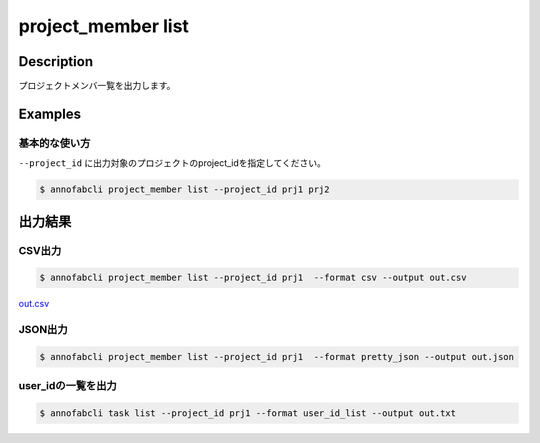 =====================
project_member list
=====================

Description
=================================
プロジェクトメンバ一覧を出力します。





Examples
=================================


基本的な使い方
--------------------------

``--project_id`` に出力対象のプロジェクトのproject_idを指定してください。


.. code-block::

    $ annofabcli project_member list --project_id prj1 prj2





出力結果
=================================

CSV出力
----------------------------------------------

.. code-block::

    $ annofabcli project_member list --project_id prj1  --format csv --output out.csv

`out.csv <https://github.com/kurusugawa-computer/annofab-cli/blob/master/docs/command_reference/project_member/list/out.csv>`_

JSON出力
----------------------------------------------

.. code-block::

    $ annofabcli project_member list --project_id prj1  --format pretty_json --output out.json



.. code-block::
    :caption: out.json

    [
        {
            "project_id": "prj1",
            "account_id": "12345678-abcd-1234-abcd-1234abcd5678",
            "user_id": "user1",
            "username": "test-user1",
            "biography": null,
            "member_status": "active",
            "member_role": "owner",
            "updated_datetime": "2020-12-30T22:56:45.493+09:00",
            "created_datetime": "2019-04-19T16:29:41.069+09:00",
            "sampling_inspection_rate": null,
            "sampling_acceptance_rate": null,
            "project_title": "test-project"
        },
      ...
    ]


user_idの一覧を出力
----------------------------------------------

.. code-block::

    $ annofabcli task list --project_id prj1 --format user_id_list --output out.txt


.. code-block::
    :caption: out.txt

    user1
    user2
    ...

.. argparse::
   :ref: annofabcli.project_member.list_users.add_parser
   :prog: annofabcli project_member list
   :nosubcommands:

